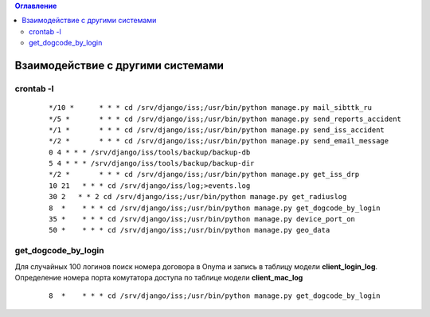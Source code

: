 .. contents:: Оглавление
    :depth: 2



Взаимодействие с другими системами
==================================


.. index:: crontab
crontab -l
----------

 ::

    */10 *	* * * cd /srv/django/iss;/usr/bin/python manage.py mail_sibttk_ru
    */5 *	* * * cd /srv/django/iss;/usr/bin/python manage.py send_reports_accident
    */1 *	* * * cd /srv/django/iss;/usr/bin/python manage.py send_iss_accident
    */2 *	* * * cd /srv/django/iss;/usr/bin/python manage.py send_email_message
    0 4	* * * /srv/django/iss/tools/backup/backup-db
    5 4	* * * /srv/django/iss/tools/backup/backup-dir
    */2 *	* * * cd /srv/django/iss;/usr/bin/python manage.py get_iss_drp
    10 21   * * * cd /srv/django/iss/log;>events.log
    30 2   * * 2 cd /srv/django/iss;/usr/bin/python manage.py get_radiuslog
    8  *    * * * cd /srv/django/iss;/usr/bin/python manage.py get_dogcode_by_login
    35 *    * * * cd /srv/django/iss;/usr/bin/python manage.py device_port_on
    50 *    * * * cd /srv/django/iss;/usr/bin/python manage.py geo_data



.. index:: get_dogcode_by_login
get_dogcode_by_login
--------------------

Для случайных 100 логинов поиск номера договора в Onyma и запись в таблицу модели **client_login_log**.
Определение номера порта комутатора доступа по таблице модели **client_mac_log**

 ::

    8  *    * * * cd /srv/django/iss;/usr/bin/python manage.py get_dogcode_by_login
